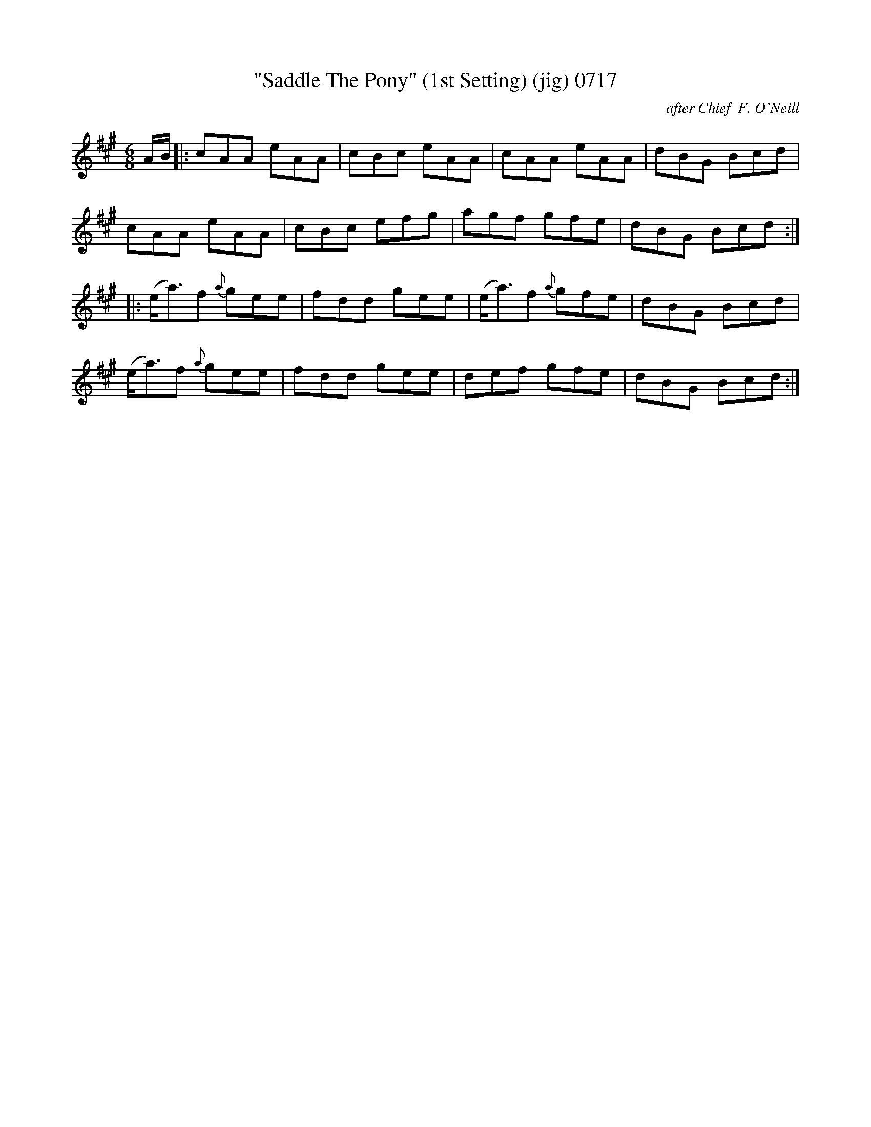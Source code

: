 X:0717
T:"Saddle The Pony" (1st Setting) (jig) 0717
C:after Chief  F. O'Neill
B:O'Neill's Music Of Ireland (The 1850) Lyon & Healy, Chicago, 1903 edition
Z:FROM O'NEILL'S TO NOTEWORTHY, FROM NOTEWORTHY TO ABC, MIDI AND .TXT BY VINCE
BRENNAN June 2003 (HTTP://WWW.SOSYOURMOM.COM)
I:abc2nwc
M:6/8
L:1/8
K:A
A/2B/2|:cAA eAA|cBc eAA|cAA eAA|dBG Bcd|
cAA eAA|cBc efg|agf gfe|dBG Bcd:|
|:(e/2a3/2)f {a}gee|fdd gee|(e/2a3/2)f {a}gfe|dBG Bcd|
(e/2a3/2)f {a}gee|fdd gee|def gfe|dBG Bcd:|

